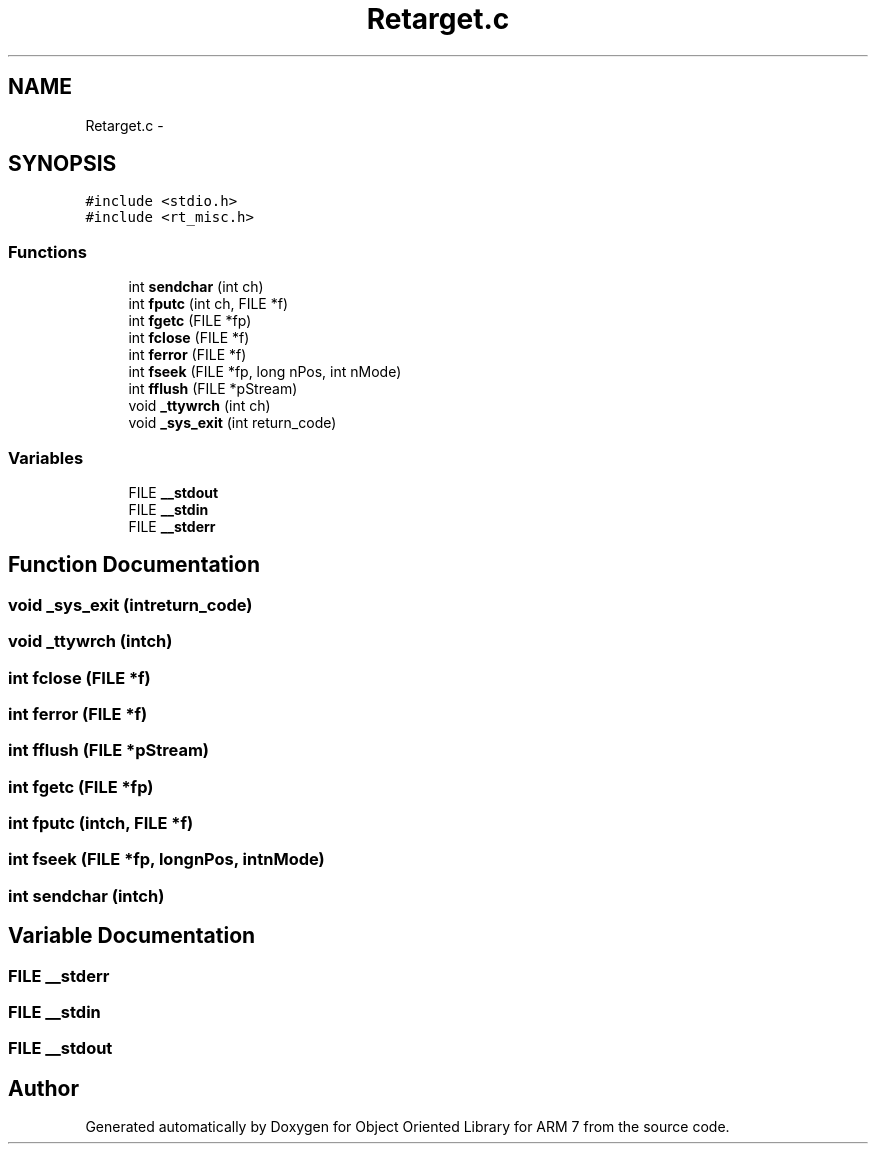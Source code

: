 .TH "Retarget.c" 3 "Sun Jun 19 2011" "Object Oriented Library for ARM 7" \" -*- nroff -*-
.ad l
.nh
.SH NAME
Retarget.c \- 
.SH SYNOPSIS
.br
.PP
\fC#include <stdio.h>\fP
.br
\fC#include <rt_misc.h>\fP
.br

.SS "Functions"

.in +1c
.ti -1c
.RI "int \fBsendchar\fP (int ch)"
.br
.ti -1c
.RI "int \fBfputc\fP (int ch, FILE *f)"
.br
.ti -1c
.RI "int \fBfgetc\fP (FILE *fp)"
.br
.ti -1c
.RI "int \fBfclose\fP (FILE *f)"
.br
.ti -1c
.RI "int \fBferror\fP (FILE *f)"
.br
.ti -1c
.RI "int \fBfseek\fP (FILE *fp, long nPos, int nMode)"
.br
.ti -1c
.RI "int \fBfflush\fP (FILE *pStream)"
.br
.ti -1c
.RI "void \fB_ttywrch\fP (int ch)"
.br
.ti -1c
.RI "void \fB_sys_exit\fP (int return_code)"
.br
.in -1c
.SS "Variables"

.in +1c
.ti -1c
.RI "FILE \fB__stdout\fP"
.br
.ti -1c
.RI "FILE \fB__stdin\fP"
.br
.ti -1c
.RI "FILE \fB__stderr\fP"
.br
.in -1c
.SH "Function Documentation"
.PP 
.SS "void _sys_exit (intreturn_code)"
.SS "void _ttywrch (intch)"
.SS "int fclose (FILE *f)"
.SS "int ferror (FILE *f)"
.SS "int fflush (FILE *pStream)"
.SS "int fgetc (FILE *fp)"
.SS "int fputc (intch, FILE *f)"
.SS "int fseek (FILE *fp, longnPos, intnMode)"
.SS "int sendchar (intch)"
.SH "Variable Documentation"
.PP 
.SS "FILE \fB__stderr\fP"
.SS "FILE \fB__stdin\fP"
.SS "FILE \fB__stdout\fP"
.SH "Author"
.PP 
Generated automatically by Doxygen for Object Oriented Library for ARM 7 from the source code.

